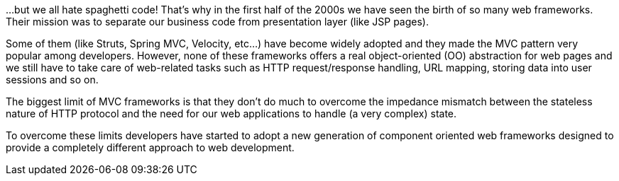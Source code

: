 
...but we all hate spaghetti code! That's why in the first half of the 2000s we have seen the birth of so many web frameworks. Their mission was to separate our business code from presentation layer (like JSP pages).

Some of them (like Struts, Spring MVC, Velocity, etc...) have become widely adopted and they made the MVC pattern very popular among developers.
However, none of these frameworks offers a real object-oriented (OO) abstraction for web pages and we still have to take care of web-related tasks such as HTTP request/response handling, URL mapping, storing data into user sessions and so on.

The biggest limit of MVC frameworks is that they don't do much to overcome the impedance mismatch between the stateless nature of HTTP protocol and the need for our web applications to handle (a very complex) state.

To overcome these limits developers have started to adopt a new generation of component oriented web frameworks designed to provide a completely different approach to web development.


